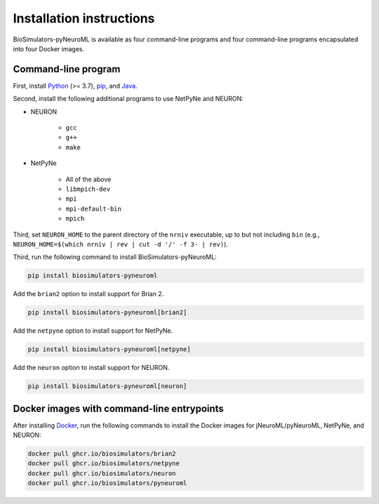 Installation instructions
=========================

BioSimulators-pyNeuroML is available as four command-line programs and four command-line programs encapsulated into four Docker images.

Command-line program
--------------------

First, install `Python <https://www.python.org/downloads/>`_ (>= 3.7), `pip <https://pip.pypa.io/>`_, and `Java <https://java.com/>`_.

Second, install the following additional programs to use NetPyNe and NEURON:

* NEURON

    * ``gcc``
    * ``g++``
    * ``make``

* NetPyNe
    
    * All of the above
    * ``libmpich-dev``
    * ``mpi``
    * ``mpi-default-bin``
    * ``mpich``

Third, set ``NEURON_HOME`` to the parent directory of the ``nrniv`` executable, up to but not including ``bin`` (e.g., ``NEURON_HOME=$(which nrniv | rev | cut -d '/' -f 3- | rev)``).

Third, run the following command to install BioSimulators-pyNeuroML:

.. code-block:: text

    pip install biosimulators-pyneuroml

Add the ``brian2`` option to install support for Brian 2.

.. code-block:: text

    pip install biosimulators-pyneuroml[brian2]

Add the ``netpyne`` option to install support for NetPyNe.

.. code-block:: text

    pip install biosimulators-pyneuroml[netpyne]

Add the ``neuron`` option to install support for NEURON.

.. code-block:: text

    pip install biosimulators-pyneuroml[neuron]


Docker images with command-line entrypoints
-------------------------------------------

After installing `Docker <https://docs.docker.com/get-docker/>`_, run the following commands to install the Docker images for jNeuroML/pyNeuroML, NetPyNe, and NEURON:

.. code-block:: text

    docker pull ghcr.io/biosimulators/brian2
    docker pull ghcr.io/biosimulators/netpyne
    docker pull ghcr.io/biosimulators/neuron
    docker pull ghcr.io/biosimulators/pyneuroml
